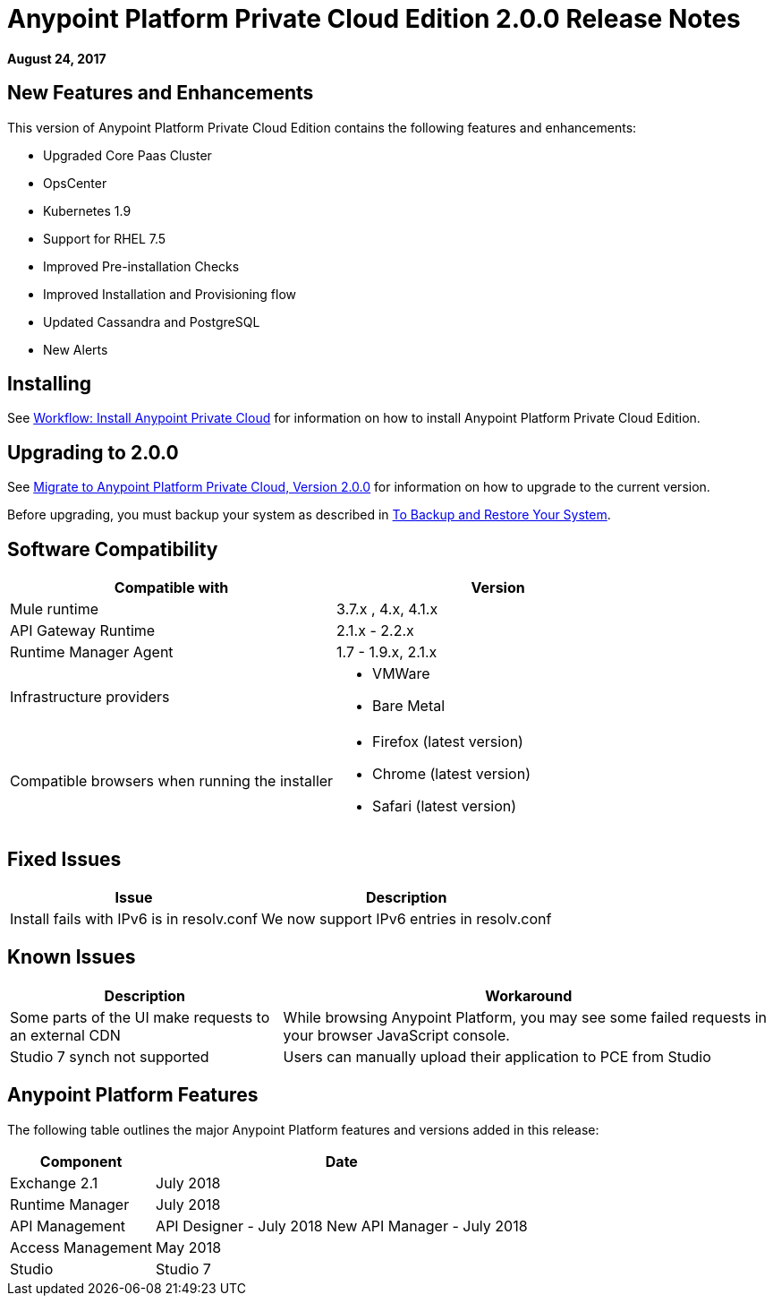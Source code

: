 = Anypoint Platform Private Cloud Edition 2.0.0 Release Notes

*August 24, 2017*

== New Features and Enhancements

This version of Anypoint Platform Private Cloud Edition contains the following features and enhancements:

* Upgraded Core Paas Cluster
* OpsCenter
* Kubernetes 1.9
* Support for RHEL 7.5
* Improved Pre-installation Checks
* Improved Installation and Provisioning flow
* Updated Cassandra and PostgreSQL
* New Alerts


== Installing

See link:/anypoint-private-cloud/v/2.0/install-workflow[Workflow: Install Anypoint Private Cloud] for information on how to install Anypoint Platform Private Cloud Edition.

== Upgrading to 2.0.0

See link:/anypoint-private-cloud/v/2.0/upgrade[Migrate to Anypoint Platform Private Cloud, Version 2.0.0] for information on how to upgrade to the current version.

Before upgrading, you must backup your system as described in link:/anypoint-private-cloud/v/2.0/backup-and-disaster-recovery[To Backup and Restore Your System].

== Software Compatibility

[%header,cols="2*a"]
|===
| Compatible with |Version
| Mule runtime | 3.7.x , 4.x, 4.1.x
| API Gateway Runtime | 2.1.x - 2.2.x
| Runtime Manager Agent | 1.7 - 1.9.x, 2.1.x
| Infrastructure providers |
* VMWare
* Bare Metal
| Compatible browsers when running the installer |
* Firefox (latest version)
* Chrome (latest version)
* Safari (latest version)
|===

== Fixed Issues

[%header%autowidth.spread]
|===
| Issue | Description
| Install fails with IPv6 is in resolv.conf | We now support IPv6 entries in resolv.conf
|===

== Known Issues

[%header%autowidth.spread]
|===
| Description | Workaround
| Some parts of the UI make requests to an external CDN | While browsing Anypoint Platform, you may see some failed requests in your browser JavaScript console.
| Studio 7 synch not supported | Users can manually upload their application to PCE from Studio
|===


== Anypoint Platform Features

The following table outlines the major Anypoint Platform features and versions added in this release:

[%header%autowidth.spread]
|===
| Component | Date
| Exchange 2.1 |  July 2018
| Runtime Manager | July  2018
| API Management | API Designer - July 2018
New API Manager - July 2018
| Access Management | May 2018
| Studio | Studio 7
|===


